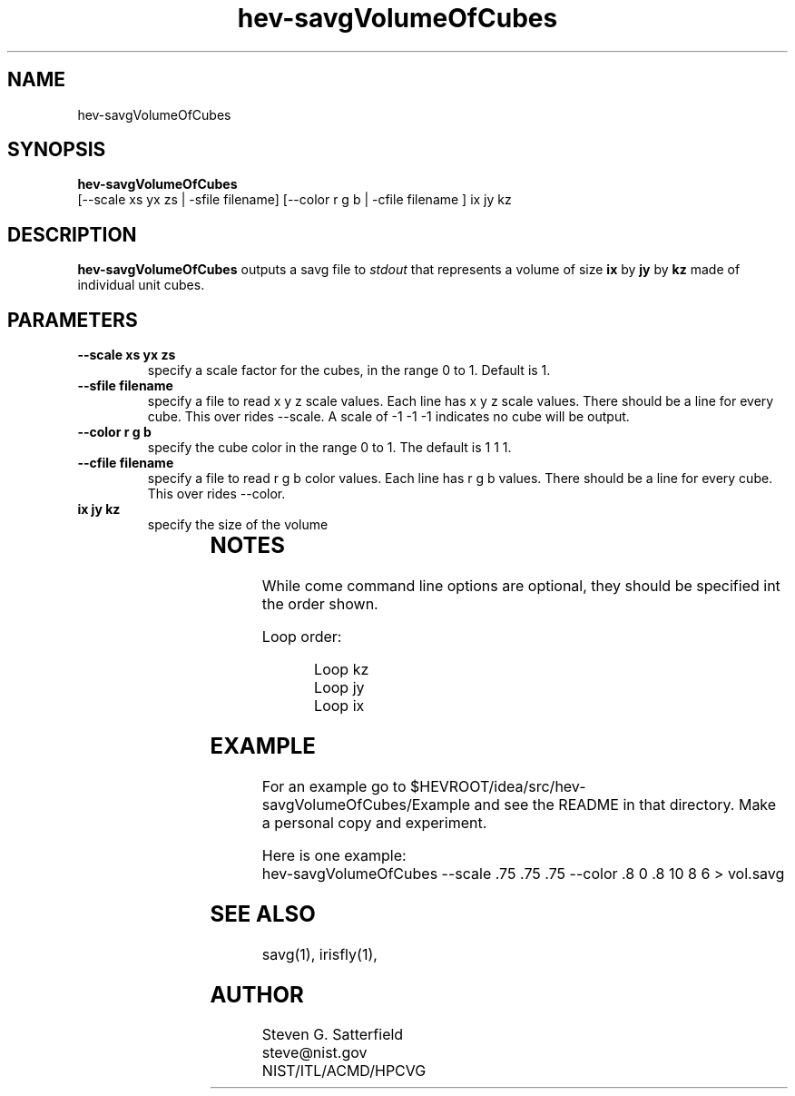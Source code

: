 .\" This is a comment
.\" The extra parameters on .TH show up in the headers
.TH hev-savgVolumeOfCubes 1 "Augusg 2014" "NIST/ACMD/HPCVG" "HEV"
.SH NAME
hev-savgVolumeOfCubes


.SH SYNOPSIS
.B "hev-savgVolumeOfCubes"
 [--scale xs yx zs | -sfile filename] [--color r g b | -cfile filename ]  ix jy kz



.SH DESCRIPTION
.PP
.I
\fBhev-savgVolumeOfCubes\fR 
outputs a savg file to \fIstdout\fR that represents a volume of
size \fBix\fR by \fBjy\fR by \fBkz\fR made of individual unit cubes.


.SH "PARAMETERS"
.TP
.B "--scale xs yx zs"
specify a scale factor for the cubes,
in the range 0 to 1.  Default is 1.

.TP
.B "--sfile filename"
specify a file to read x y z scale values.
Each line has x y z scale values. There should be
a line for every cube. This over rides --scale.
A scale of -1 -1 -1 indicates no cube will be output.


.TP
.B "--color r g b"
specify the cube color in the range 0 to 1.
The default is 1 1 1.

.TP
.B "--cfile filename"
specify a file to read r g b color values.
Each line has r g b values. There should be
a line for every cube. This over rides --color.

.TP
.B "ix jy kz"
specify the size of the volume

			
.SH NOTES
.PP
While come command line options are optional,
they should be specified int the order shown.

.PP
Loop order:
.IP
Loop kz
.br
   Loop jy
.br
     Loop ix



.SH EXAMPLE
.PP
For an example go to
$HEVROOT/idea/src/hev-savgVolumeOfCubes/Example
and see the README in that directory.
Make a personal copy and experiment.

.PP
Here is one example:
.br
hev-savgVolumeOfCubes --scale .75 .75 .75 --color .8 0 .8  10 8 6 > vol.savg

.SH "SEE ALSO"
savg(1),
irisfly(1),

.SH AUTHOR
.PP
Steven G. Satterfield
.br
steve@nist.gov
.br
NIST/ITL/ACMD/HPCVG
